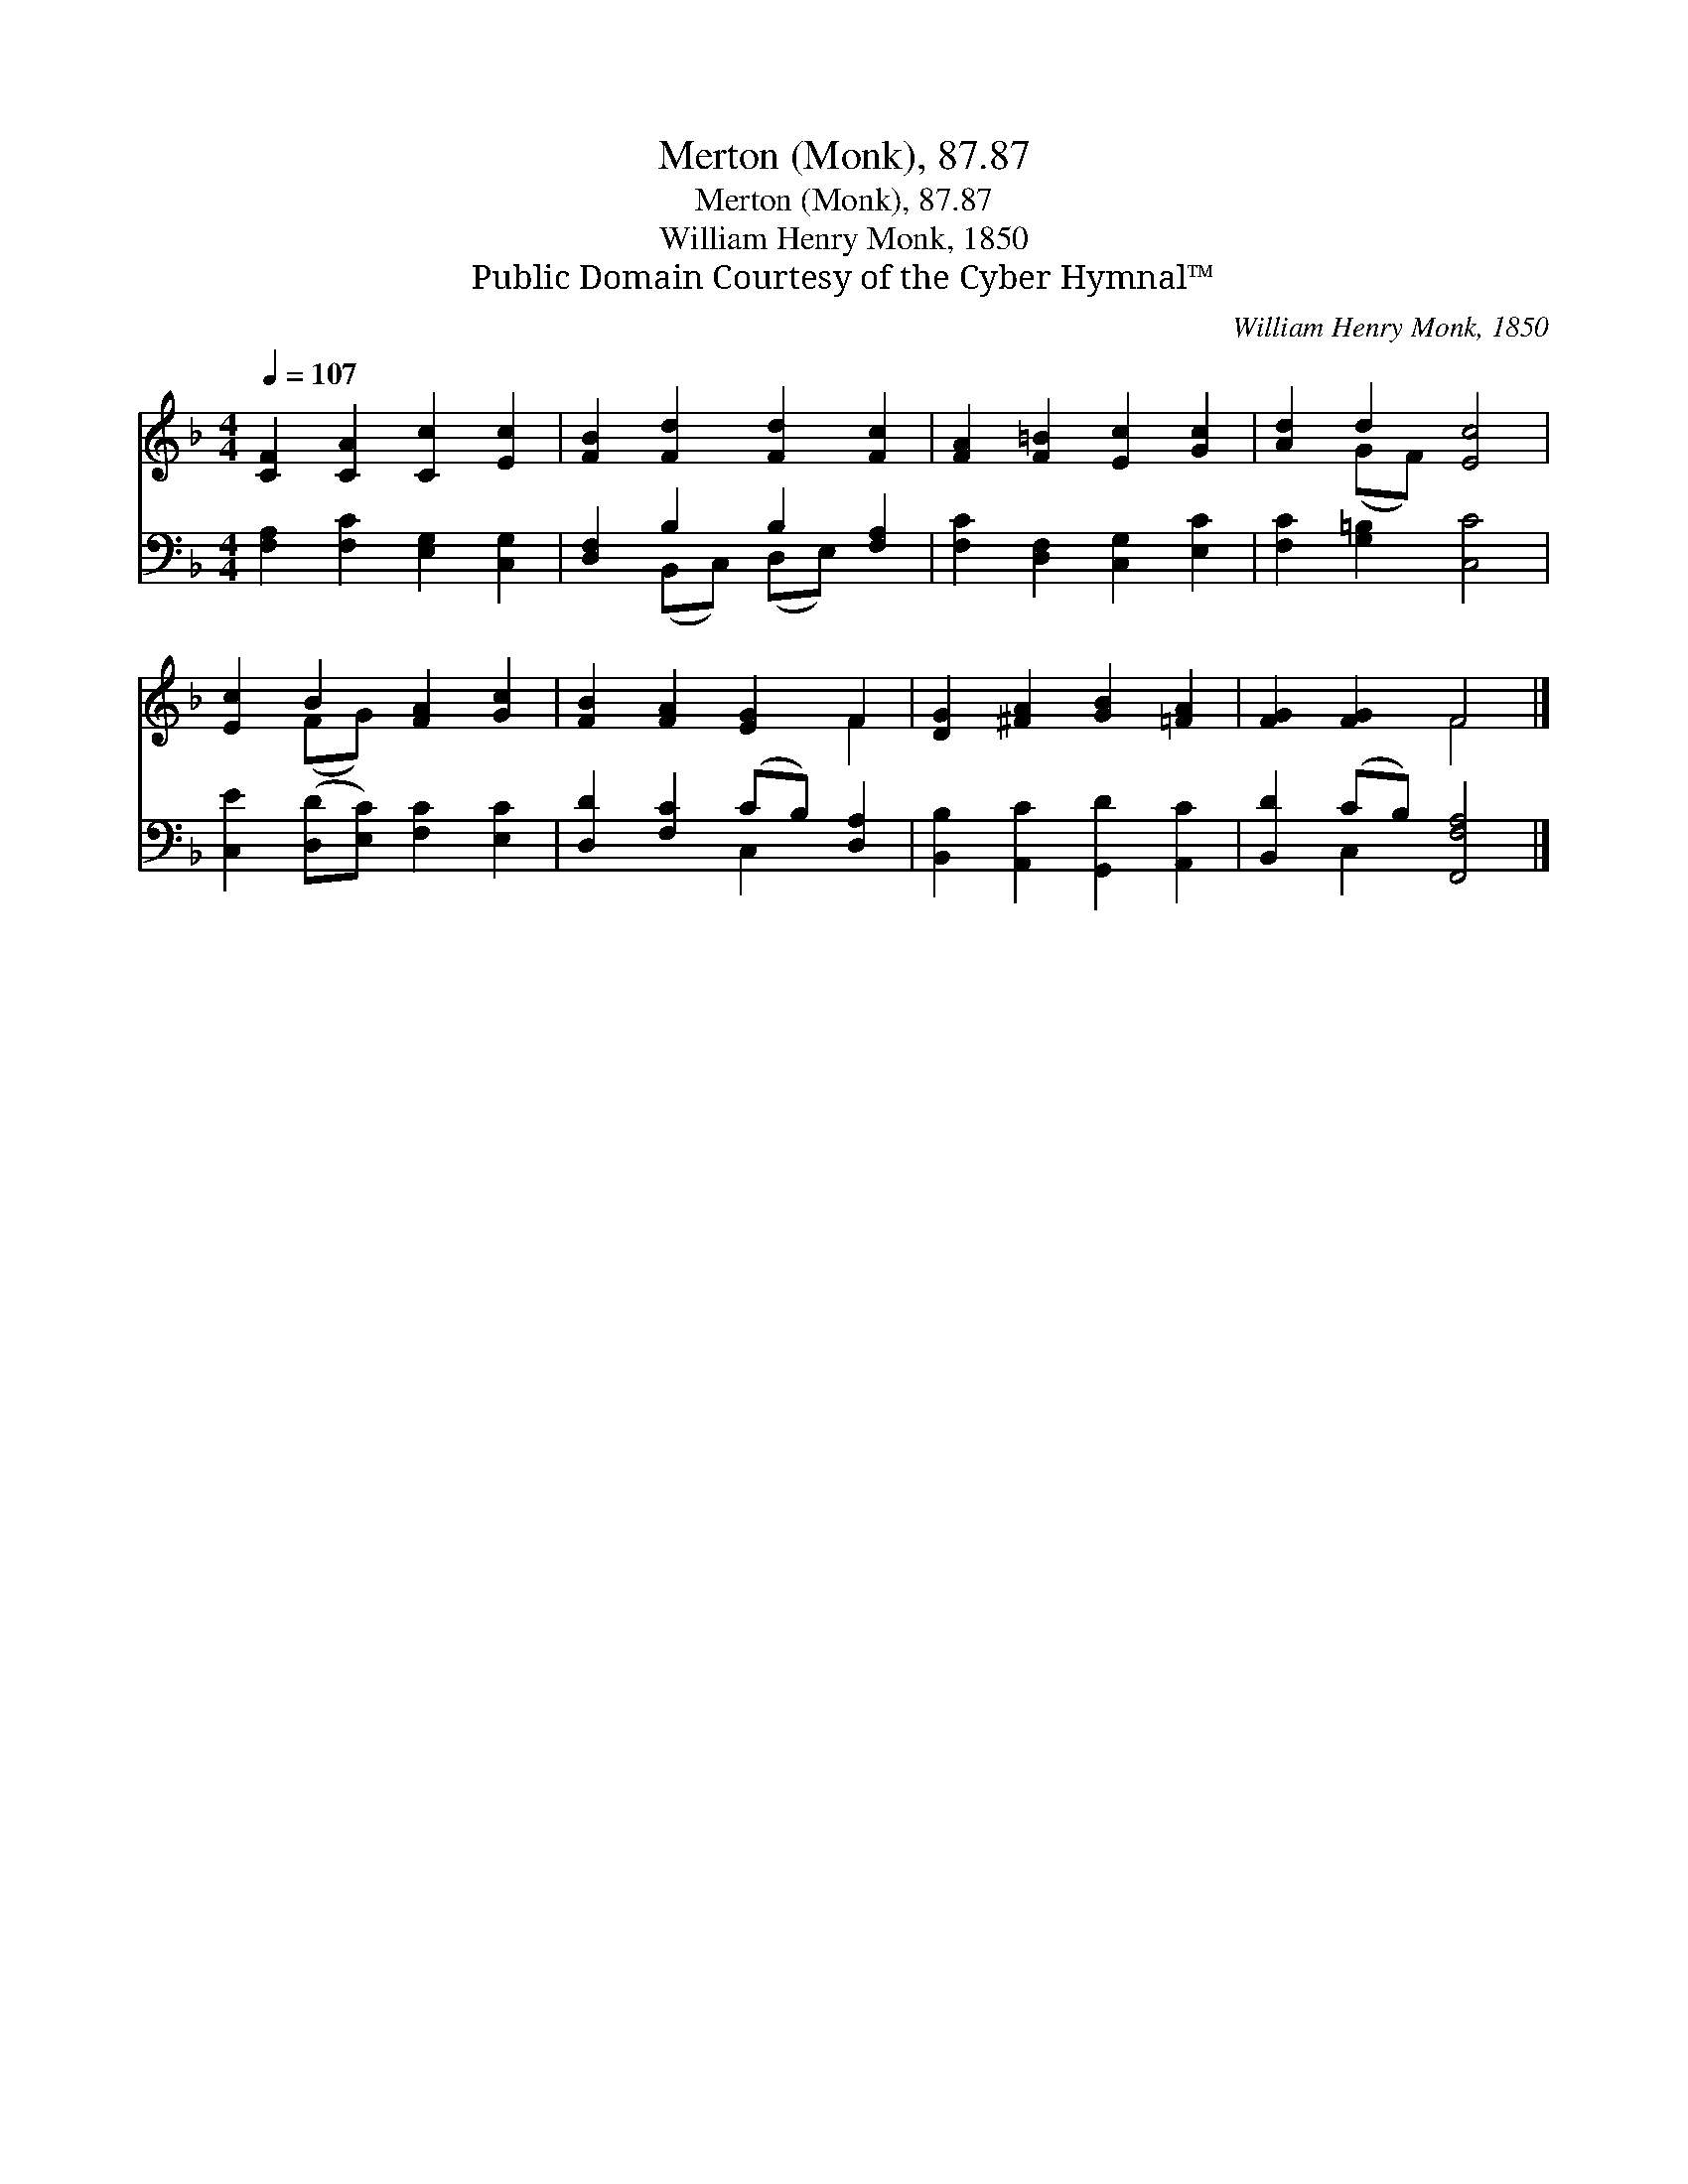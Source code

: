 X:1
T:Merton (Monk), 87.87
T:Merton (Monk), 87.87
T:William Henry Monk, 1850
T:Public Domain Courtesy of the Cyber Hymnal™
C:William Henry Monk, 1850
Z:Public Domain
Z:Courtesy of the Cyber Hymnal™
%%score ( 1 2 ) ( 3 4 )
L:1/8
Q:1/4=107
M:4/4
K:F
V:1 treble 
V:2 treble 
V:3 bass 
V:4 bass 
V:1
 [CF]2 [CA]2 [Cc]2 [Ec]2 | [FB]2 [Fd]2 [Fd]2 [Fc]2 | [FA]2 [F=B]2 [Ec]2 [Gc]2 | [Ad]2 d2 [Ec]4 | %4
 [Ec]2 B2 [FA]2 [Gc]2 | [FB]2 [FA]2 [EG]2 F2 | [DG]2 [^FA]2 [GB]2 [=FA]2 | [FG]2 [FG]2 F4 |] %8
V:2
 x8 | x8 | x8 | x2 (GF) x4 | x2 (FG) x4 | x6 F2 | x8 | x4 F4 |] %8
V:3
 [F,A,]2 [F,C]2 [E,G,]2 [C,G,]2 | [D,F,]2 B,2 B,2 [F,A,]2 | [F,C]2 [D,F,]2 [C,G,]2 [E,C]2 | %3
 [F,C]2 [G,=B,]2 [C,C]4 | [C,E]2 ([D,D][E,C]) [F,C]2 [E,C]2 | [D,D]2 [F,C]2 (CB,) [D,A,]2 | %6
 [B,,B,]2 [A,,C]2 [G,,D]2 [A,,C]2 | [B,,D]2 (CB,) [F,,F,A,]4 |] %8
V:4
 x8 | x2 (B,,C,) (D,E,) x2 | x8 | x8 | x8 | x4 C,2 x2 | x8 | x2 C,2 x4 |] %8

